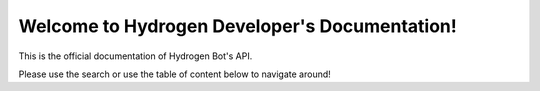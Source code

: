 .. discord.hy documentation master file, created by
   sphinx-quickstart on Tue Jun 16 11:47:38 2020.
   You can adapt this file completely to your liking, but it should at least
   contain the root `toctree` directive.
Welcome to Hydrogen Developer's Documentation!
==============================================

This is the official documentation of Hydrogen Bot's API.


Please use the search or use the table of content below to navigate around!
